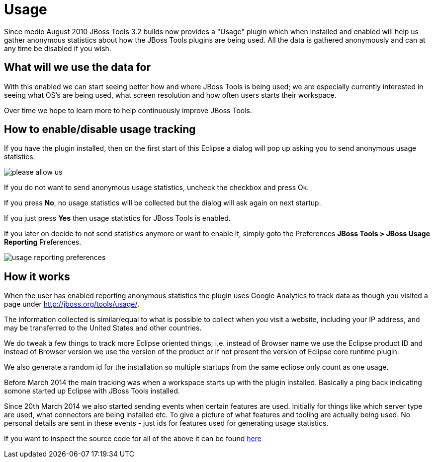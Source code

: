 = Usage
:page-layout: project

Since medio August 2010 JBoss Tools 3.2 builds now provides a "Usage"
plugin which when installed and enabled will help us gather anonymous
statistics about how the JBoss Tools plugins are being used. All the
data is gathered anonymously and can at any time be disabled if you
wish.

== What will we use the data for

With this enabled we can start seeing better how and where JBoss Tools
is being used; we are especially currently interested in seeing what
OS's are being used, what screen resolution and how often users starts
their workspace.

Over time we hope to learn more to help continuously improve JBoss Tools.

== How to enable/disable usage tracking

If you have the plugin installed, then on the first start of this
Eclipse a dialog will pop up asking you to send anonymous usage
statistics.

image::./images/please-allow-us.png[]


If you do not want to send anonymous usage statistics, uncheck the
checkbox and press Ok.

If you press *No*, no usage statistics will be collected but the
dialog will ask again on next startup.

If you just press *Yes* then usage statistics for JBoss Tools is
enabled.

If you later on decide to not send statistics anymore or want to
enable it, simply goto the Preferences *JBoss Tools > JBoss Usage
Reporting* Preferences.

image::./images/usage-reporting-preferences.png[]

== How it works

When the user has enabled reporting anonymous statistics the plugin
uses Google Analytics to track data as though you visited a page under
http://jboss.org/tools/usage/[].

The information collected is similar/equal to what is possible to
collect when you visit a website, including your IP address, and may
be transferred to the United States and other countries.

We do tweak a few things to track more Eclipse oriented things;
i.e. instead of Browser name we use the Eclipse product ID and instead
of Browser version we use the version of the product or if not present
the version of Eclipse core runtime plugin.

We also generate a random id for the installation so multiple startups
from the same eclipse only count as one usage.

Before March 2014 the main tracking was when a workspace starts up with
the plugin installed. Basically a ping back indicating somone started up
Eclipse with JBoss Tools installed.

Since 20th March 2014 we also started sending events when certain
features are used.  Initially for things like which server type are
used, what connectors are being installed etc.  To give a picture of
what features and tooling are actually being used.  No personal
details are sent in these events - just ids for features used for
generating usage statistics.

If you want to inspect the source code for all of the above it can be
found
https://github.com/jbosstools/jbosstools-base/tree/master/usage[here]

 